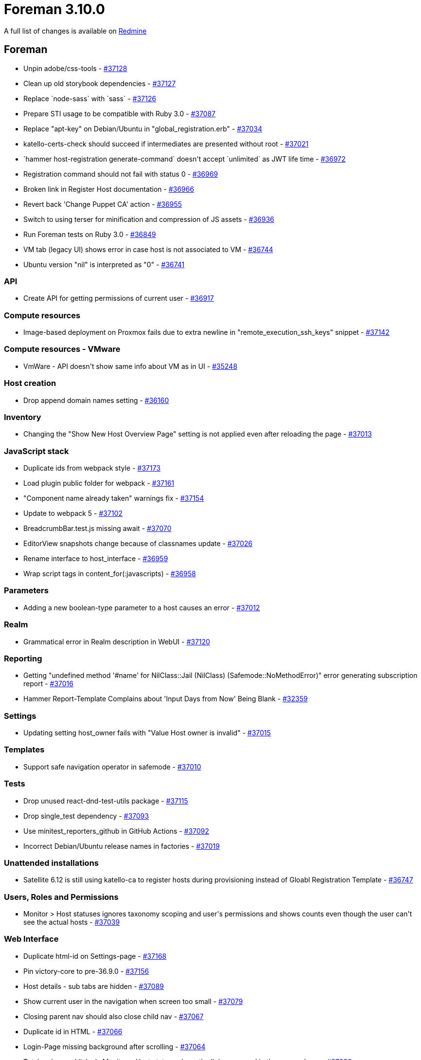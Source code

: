 = Foreman 3.10.0

A full list of changes is available on https://projects.theforeman.org/issues?set_filter=1&sort=id%3Adesc&status_id=closed&f%5B%5D=cf_12&op%5Bcf_12%5D=%3D&v%5Bcf_12%5D%5B%5D=1789[Redmine]

== Foreman

* pass:[Unpin adobe/css-tools] - https://projects.theforeman.org/issues/37128[#37128]
* pass:[Clean up old storybook dependencies] - https://projects.theforeman.org/issues/37127[#37127]
* pass:[Replace `node-sass` with `sass`] - https://projects.theforeman.org/issues/37126[#37126]
* pass:[Prepare STI usage to be compatible with Ruby 3.0] - https://projects.theforeman.org/issues/37087[#37087]
* pass:[Replace "apt-key" on Debian/Ubuntu in "global_registration.erb"] - https://projects.theforeman.org/issues/37034[#37034]
* pass:[katello-certs-check should succeed if intermediates are presented without root] - https://projects.theforeman.org/issues/37021[#37021]
* pass:[`hammer host-registration generate-command` doesn't accept `unlimited` as JWT life time] - https://projects.theforeman.org/issues/36972[#36972]
* pass:[Registration command should not fail with status 0] - https://projects.theforeman.org/issues/36969[#36969]
* pass:[Broken link in Register Host documentation ] - https://projects.theforeman.org/issues/36966[#36966]
* pass:[Revert back 'Change Puppet CA' action] - https://projects.theforeman.org/issues/36955[#36955]
* pass:[Switch to using terser for minification and compression of JS assets] - https://projects.theforeman.org/issues/36936[#36936]
* pass:[Run Foreman tests on Ruby 3.0] - https://projects.theforeman.org/issues/36849[#36849]
* pass:[VM tab (legacy UI) shows error in case host is not associated to VM] - https://projects.theforeman.org/issues/36744[#36744]
* pass:[Ubuntu version "nil" is interpreted as "0"] - https://projects.theforeman.org/issues/36741[#36741]

=== API

* pass:[Create API for getting permissions of current user] - https://projects.theforeman.org/issues/36917[#36917]

=== Compute resources

* pass:[Image-based deployment on Proxmox fails due to extra newline in "remote_execution_ssh_keys" snippet] - https://projects.theforeman.org/issues/37142[#37142]

=== Compute resources - VMware

* pass:[VmWare - API doesn't show same info about VM as in UI] - https://projects.theforeman.org/issues/35248[#35248]

=== Host creation

* pass:[Drop append domain names setting] - https://projects.theforeman.org/issues/36160[#36160]

=== Inventory

* pass:[Changing the "Show New Host Overview Page" setting is not applied even after reloading the page
] - https://projects.theforeman.org/issues/37013[#37013]

=== JavaScript stack

* pass:[Duplicate ids from webpack style] - https://projects.theforeman.org/issues/37173[#37173]
* pass:[Load plugin public folder for webpack] - https://projects.theforeman.org/issues/37161[#37161]
* pass:["Component name already taken" warnings fix] - https://projects.theforeman.org/issues/37154[#37154]
* pass:[Update to webpack 5] - https://projects.theforeman.org/issues/37102[#37102]
* pass:[BreadcrumbBar.test.js missing await] - https://projects.theforeman.org/issues/37070[#37070]
* pass:[EditorView snapshots change because of classnames update] - https://projects.theforeman.org/issues/37026[#37026]
* pass:[Rename interface to host_interface] - https://projects.theforeman.org/issues/36959[#36959]
* pass:[Wrap script tags in content_for(:javascripts)] - https://projects.theforeman.org/issues/36958[#36958]

=== Parameters

* pass:[Adding a new boolean-type parameter to a host causes an error] - https://projects.theforeman.org/issues/37012[#37012]

=== Realm

* pass:[Grammatical error in Realm description in WebUI] - https://projects.theforeman.org/issues/37120[#37120]

=== Reporting

* pass:[Getting "undefined method '#name' for NilClass::Jail (NilClass) (Safemode::NoMethodError)" error generating subscription report ] - https://projects.theforeman.org/issues/37016[#37016]
* pass:[Hammer Report-Template Complains about 'Input Days from Now' Being Blank] - https://projects.theforeman.org/issues/32359[#32359]

=== Settings

* pass:[Updating setting host_owner fails with "Value Host owner is invalid"] - https://projects.theforeman.org/issues/37015[#37015]

=== Templates

* pass:[Support safe navigation operator in safemode] - https://projects.theforeman.org/issues/37010[#37010]

=== Tests

* pass:[Drop unused react-dnd-test-utils package] - https://projects.theforeman.org/issues/37115[#37115]
* pass:[Drop single_test  dependency] - https://projects.theforeman.org/issues/37093[#37093]
* pass:[Use minitest_reporters_github in GitHub Actions] - https://projects.theforeman.org/issues/37092[#37092]
* pass:[Incorrect Debian/Ubuntu release names in factories] - https://projects.theforeman.org/issues/37019[#37019]

=== Unattended installations

* pass:[Satellite 6.12 is still using katello-ca to register hosts during provisioning instead of Gloabl Registration Template] - https://projects.theforeman.org/issues/36747[#36747]

=== Users, Roles and Permissions

* pass:[Monitor > Host statuses ignores taxonomy scoping and user's permissions and shows counts even though the user can't see the actual hosts] - https://projects.theforeman.org/issues/37039[#37039]

=== Web Interface

* pass:[Duplicate html-id on Settings-page] - https://projects.theforeman.org/issues/37168[#37168]
* pass:[Pin victory-core to pre-36.9.0] - https://projects.theforeman.org/issues/37156[#37156]
* pass:[Host details - sub tabs are hidden] - https://projects.theforeman.org/issues/37089[#37089]
* pass:[Show current user in the navigation when screen too small] - https://projects.theforeman.org/issues/37079[#37079]
* pass:[Closing parent nav should also close child nav] - https://projects.theforeman.org/issues/37067[#37067]
* pass:[Duplicate id in HTML] - https://projects.theforeman.org/issues/37066[#37066]
* pass:[Login-Page missing background after scrolling] - https://projects.theforeman.org/issues/37064[#37064]
* pass:[Total and owned links in Monitor > Host statuses have the links swapped in the error column] - https://projects.theforeman.org/issues/37038[#37038]
* pass:[Expanding a section should collapse other expanded sections] - https://projects.theforeman.org/issues/37025[#37025]
* pass:[Table index new button alignment in large screens] - https://projects.theforeman.org/issues/36963[#36963]
* pass:[Clear navigation search doesn't clear results] - https://projects.theforeman.org/issues/36949[#36949]
* pass:[Navigation Search doesnt show ansible roles] - https://projects.theforeman.org/issues/36948[#36948]
* pass:[User dropdown shifted to the left when using foreman with plugins] - https://projects.theforeman.org/issues/36896[#36896]
* pass:[Banner to show foreman instance ] - https://projects.theforeman.org/issues/36872[#36872]

== Installer

* pass:[Installer doesn't set correct permissions of /pub/ files] - https://projects.theforeman.org/issues/37130[#37130]
* pass:[Katello certificate tarball is actually .tar.gz instead of .tar] - https://projects.theforeman.org/issues/37097[#37097]
* pass:[Rename deprecated pulp TELEMETRY setting to ANALYTICS] - https://projects.theforeman.org/issues/37062[#37062]

== Packaging

* pass:[Make foreman-debug optional] - https://projects.theforeman.org/issues/37022[#37022]

=== RPMs

* pass:[Add python-setuptools as an installation dependency for EL6 katello-host-tools] - https://projects.theforeman.org/issues/37106[#37106]
